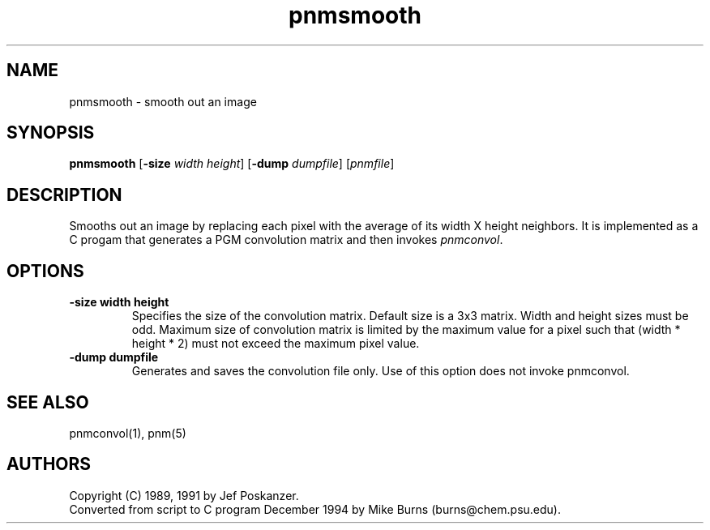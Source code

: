 .TH pnmsmooth 1 "4 December 1994"
.IX pnmsmooth
.SH NAME
pnmsmooth - smooth out an image
.SH SYNOPSIS
.B pnmsmooth
.RB [ -size
.IR width
.IR height ]
.RB [ -dump
.IR dumpfile ]
.RI [ pnmfile ]
.SH DESCRIPTION
Smooths out an image by replacing each pixel with the
average of its width X height neighbors.
.IX smoothing
.IX anti-aliasing
It is implemented as a C progam that generates a PGM convolution matrix
and then invokes
.IR pnmconvol .
.IX pnmconvol
.SH OPTIONS
.TP
.B -size width height
Specifies the size of the convolution matrix.  
Default size is a 3x3 matrix.
Width and height sizes must be odd.  
Maximum size of convolution matrix is limited by the maximum value for a 
pixel such that (width * height * 2) must not exceed the maximum pixel value.
.TP
.B -dump dumpfile
Generates and saves the convolution file only.
Use of this option does not invoke pnmconvol.
.SH "SEE ALSO"
pnmconvol(1), pnm(5)
.SH AUTHORS
Copyright (C) 1989, 1991 by Jef Poskanzer.
.br
Converted from script to C program December 1994 by Mike Burns (burns@chem.psu.edu).
.\" Permission to use, copy, modify, and distribute this software and its
.\" documentation for any purpose and without fee is hereby granted, provided
.\" that the above copyright notice appear in all copies and that both that
.\" copyright notice and this permission notice appear in supporting
.\" documentation.  This software is provided "as is" without express or
.\" implied warranty.
